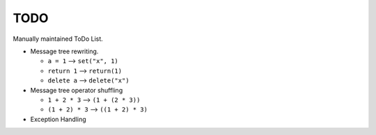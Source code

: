 TODO
====

Manually maintained ToDo List.


- Message tree rewriting.

  - ``a = 1``       --> ``set("x", 1)``
  - ``return 1``    --> ``return(1)``
  - ``delete a``    --> ``delete("x")``

- Message tree operator shuffling

  - ``1 + 2 * 3``   --> ``(1 + (2 * 3))``
  - ``(1 + 2) * 3`` --> ``((1 + 2) * 3)``

- Exception Handling
